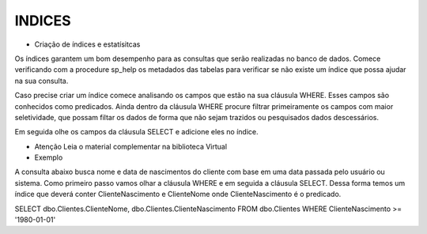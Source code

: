 INDICES
=======

- Criação de índices e estatísitcas

Os índices garantem um bom desempenho para as consultas que serão realizadas no banco de dados.
Comece verificando com a procedure sp_help os metadados das tabelas para verificar se não existe um índice
que possa ajudar na sua consulta.

Caso precise criar um índice comece analisando os campos que estão na sua cláusula WHERE.
Esses campos são conhecidos como predicados.
Ainda dentro da cláusula WHERE procure filtrar primeiramente os campos com maior seletividade, que
possam filtar os dados de forma que não sejam trazidos ou pesquisados dados descessários.

Em seguida olhe os campos da cláusula SELECT e adicione eles no índice.

- Atenção Leia o material complementar na biblioteca Virtual

- Exemplo

A consulta abaixo busca nome e data de nascimentos do cliente com base em uma data passada pelo usuário ou sistema.
Como primeiro passo vamos olhar a cláusula WHERE e em seguida a cláusula SELECT.
Dessa forma temos um índice que deverá conter ClienteNascimento e ClienteNome onde ClienteNascimento é o predicado.

SELECT dbo.Clientes.ClienteNome, dbo.Clientes.ClienteNascimento
FROM dbo.Clientes
WHERE ClienteNascimento >= '1980-01-01'


.. code-block:: sql
  :linenos:

	CREATE INDEX IX_NOME ON Clientes
	(
		ClienteNascimento,
		ClienteNome 
	)
